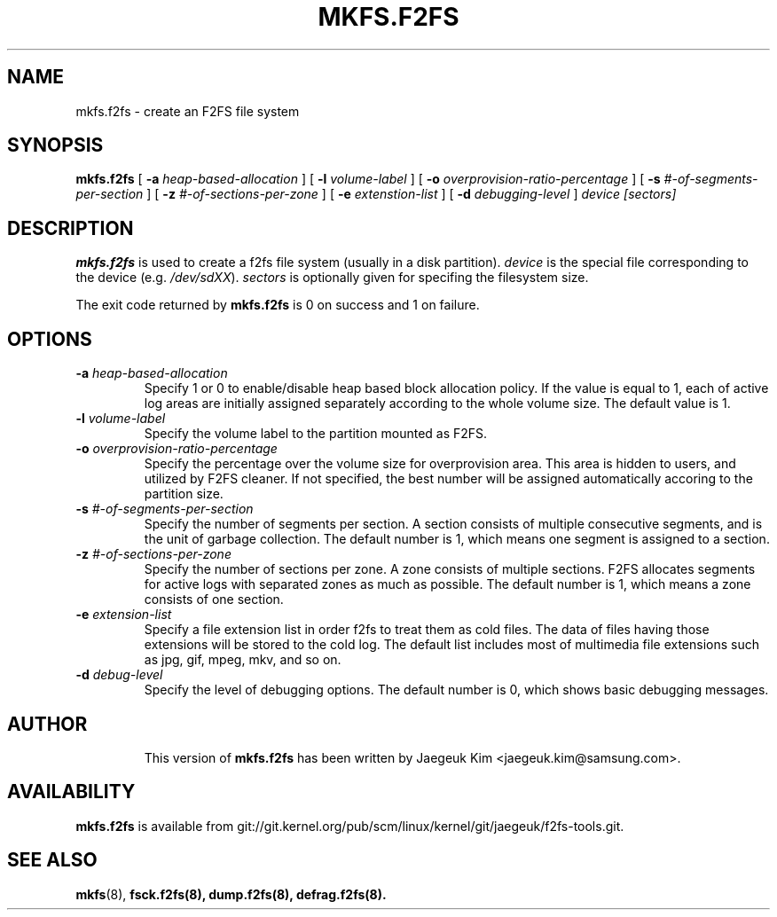 .\" Copyright (c) 2012 Samsung Electronics Co., Ltd.
.\"             http://www.samsung.com/
.\"  Written by Jaegeuk Kim <jaegeuk.kim@samsung.com>
.\"
.TH MKFS.F2FS 8
.SH NAME
mkfs.f2fs \- create an F2FS file system
.SH SYNOPSIS
.B mkfs.f2fs
[
.B \-a
.I heap-based-allocation
]
[
.B \-l
.I volume-label
]
[
.B \-o
.I overprovision-ratio-percentage
]
[
.B \-s
.I #-of-segments-per-section
]
[
.B \-z
.I #-of-sections-per-zone
]
[
.B \-e
.I extenstion-list
]
[
.B \-d
.I debugging-level
]
.I device
.I [sectors]
.SH DESCRIPTION
.B mkfs.f2fs
is used to create a f2fs file system (usually in a disk partition).
\fIdevice\fP is the special file corresponding to the device (e.g.
\fI/dev/sdXX\fP).
\fIsectors\fP is optionally given for specifing the filesystem size.
.PP
The exit code returned by
.B mkfs.f2fs
is 0 on success and 1 on failure.
.SH OPTIONS
.TP
.BI \-a " heap-based-allocation"
Specify 1 or 0 to enable/disable heap based block allocation policy.
If the value is equal to 1, each of active log areas are initially
assigned separately according to the whole volume size.
The default value is 1.
.TP
.BI \-l " volume-label"
Specify the volume label to the partition mounted as F2FS.
.TP
.BI \-o " overprovision-ratio-percentage"
Specify the percentage over the volume size for overprovision area. This area
is hidden to users, and utilized by F2FS cleaner. If not specified, the best
number will be assigned automatically accoring to the partition size.
.TP
.BI \-s " #-of-segments-per-section"
Specify the number of segments per section. A section consists of
multiple consecutive segments, and is the unit of garbage collection.
The default number is 1, which means one segment is assigned to a section.
.TP
.BI \-z " #-of-sections-per-zone"
Specify the number of sections per zone. A zone consists of multiple sections.
F2FS allocates segments for active logs with separated zones as much as possible.
The default number is 1, which means a zone consists of one section.
.TP
.BI \-e " extension-list"
Specify a file extension list in order f2fs to treat them as cold files.
The data of files having those extensions will be stored to the cold log.
The default list includes most of multimedia file extensions such as jpg, gif,
mpeg, mkv, and so on.
.TP
.BI \-d " debug-level"
Specify the level of debugging options.
The default number is 0, which shows basic debugging messages.
.TP
.SH AUTHOR
This version of
.B mkfs.f2fs
has been written by Jaegeuk Kim <jaegeuk.kim@samsung.com>.
.SH AVAILABILITY
.B mkfs.f2fs
is available from git://git.kernel.org/pub/scm/linux/kernel/git/jaegeuk/f2fs-tools.git.
.SH SEE ALSO
.BR mkfs (8),
.BR fsck.f2fs(8),
.BR dump.f2fs(8),
.BR defrag.f2fs(8).
